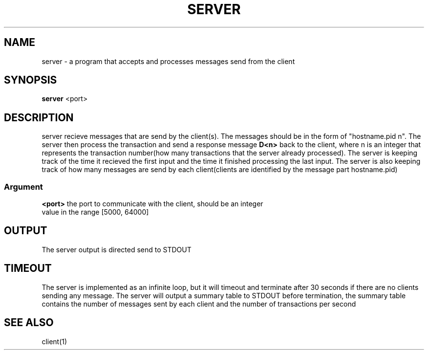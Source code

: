 .TH SERVER 1 "25 November 2020"
.SH NAME
server - a program that accepts and processes messages send from the client
.SH SYNOPSIS
\fBserver\fP <port>
.SH DESCRIPTION
server recieve messages that are send by the client(s).
The messages should be in the form of "hostname.pid n".
The server then process the transaction and send a response message \fBD<n>\fP back to the client,
where n is an integer that represents the transaction number(how many transactions that the server already processed).
The server is keeping track of the time it recieved the first input and the time it finished processing the last input.
The server is also keeping track of how many messages are send by each client(clients are identified by the message part hostname.pid)
.SS Argument
.TP
\fB<port>\fP the port to communicate with the client, should be an integer value in the range [5000, 64000]
.SH OUTPUT
The server output is directed send to STDOUT
.SH TIMEOUT
The server is implemented as an infinite loop, but it will timeout and terminate after 30 seconds if there are no clients sending any message.
The server will output a summary table to STDOUT before termination, the summary table contains the number of messages sent by each client and
the number of transactions per second
.SH SEE ALSO
client(1)
